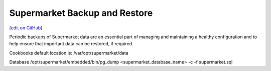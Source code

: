 =====================================================
Supermarket Backup and Restore
=====================================================
`[edit on GitHub] <https://github.com/chef/chef-web-docs/blob/master/chef_master/source/supermarket_backup_restore.rst>`__

Periodic backups of Supermarket data are an essential part of managing and maintaining a healthy configuration and to help ensure that important data can be restored, if required.

Cookbooks
default location is: /var/opt/supermarket/data

Database
/opt/supermarket/embedded/bin/pg_dump <supermarket_database_name> -c -f supermarket.sql

